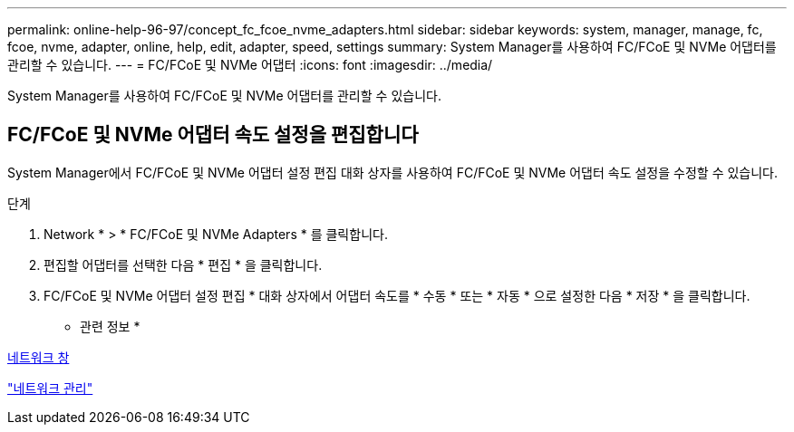 ---
permalink: online-help-96-97/concept_fc_fcoe_nvme_adapters.html 
sidebar: sidebar 
keywords: system, manager, manage, fc, fcoe, nvme, adapter, online, help, edit, adapter, speed, settings 
summary: System Manager를 사용하여 FC/FCoE 및 NVMe 어댑터를 관리할 수 있습니다. 
---
= FC/FCoE 및 NVMe 어댑터
:icons: font
:imagesdir: ../media/


[role="lead"]
System Manager를 사용하여 FC/FCoE 및 NVMe 어댑터를 관리할 수 있습니다.



== FC/FCoE 및 NVMe 어댑터 속도 설정을 편집합니다

System Manager에서 FC/FCoE 및 NVMe 어댑터 설정 편집 대화 상자를 사용하여 FC/FCoE 및 NVMe 어댑터 속도 설정을 수정할 수 있습니다.

.단계
. Network * > * FC/FCoE 및 NVMe Adapters * 를 클릭합니다.
. 편집할 어댑터를 선택한 다음 * 편집 * 을 클릭합니다.
. FC/FCoE 및 NVMe 어댑터 설정 편집 * 대화 상자에서 어댑터 속도를 * 수동 * 또는 * 자동 * 으로 설정한 다음 * 저장 * 을 클릭합니다.


* 관련 정보 *

xref:reference_network_window.adoc[네트워크 창]

https://docs.netapp.com/us-en/ontap/networking/index.html["네트워크 관리"]
